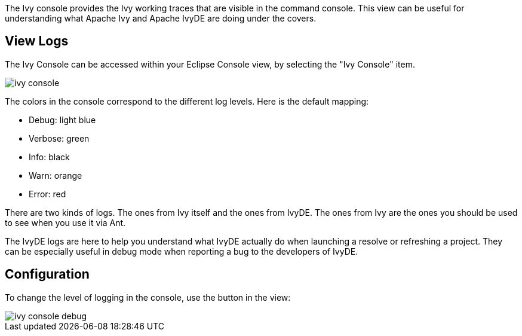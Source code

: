 ////
   Licensed to the Apache Software Foundation (ASF) under one
   or more contributor license agreements.  See the NOTICE file
   distributed with this work for additional information
   regarding copyright ownership.  The ASF licenses this file
   to you under the Apache License, Version 2.0 (the
   "License"); you may not use this file except in compliance
   with the License.  You may obtain a copy of the License at

     http://www.apache.org/licenses/LICENSE-2.0

   Unless required by applicable law or agreed to in writing,
   software distributed under the License is distributed on an
   "AS IS" BASIS, WITHOUT WARRANTIES OR CONDITIONS OF ANY
   KIND, either express or implied.  See the License for the
   specific language governing permissions and limitations
   under the License.
////

The Ivy console provides the Ivy working traces that are visible in the command console. This view can be useful for understanding what Apache Ivy and Apache IvyDE are doing under the covers.

== View Logs

The Ivy Console can be accessed within your Eclipse Console view, by selecting the "Ivy Console" item.

image::images/ivy_console.jpg[]

The colors in the console correspond to the different log levels. Here is the default mapping:

* Debug: light blue
* Verbose: green
* Info: black
* Warn: orange
* Error: red

There are two kinds of logs. The ones from Ivy itself and the ones from IvyDE. The ones from Ivy are the ones you should be used to see when you use it via Ant.

The IvyDE logs are here to help you understand what IvyDE actually do when launching a resolve or refreshing a project. They can be especially useful in debug mode when reporting a bug to the developers of IvyDE.

== Configuration

To change the level of logging in the console, use the button in the view:

image::images/ivy_console_debug.jpg[]
